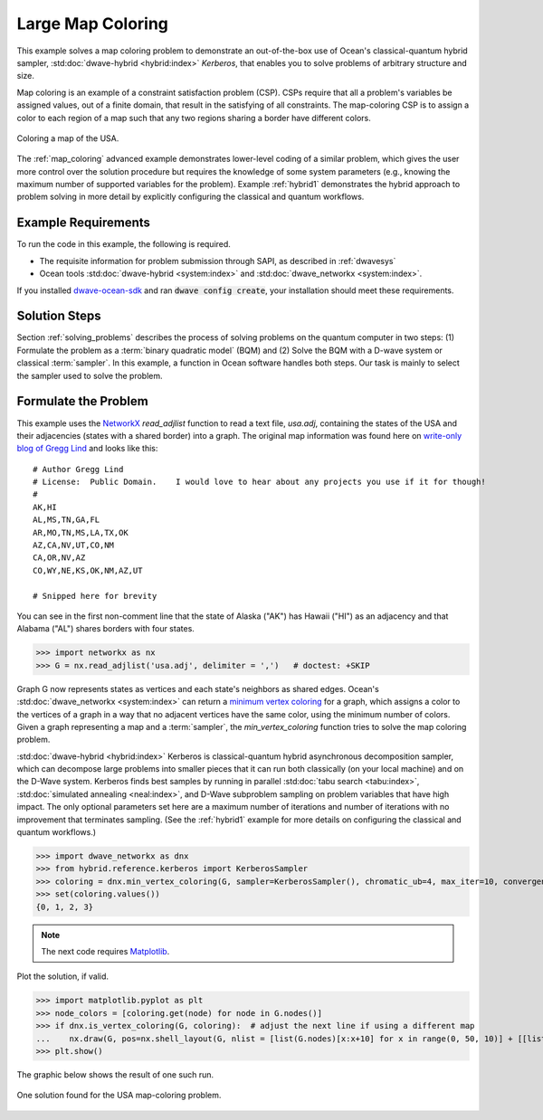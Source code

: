 .. _map_kerberos:

==================
Large Map Coloring
==================

This example solves a map coloring problem to demonstrate an out-of-the-box use of
Ocean's classical-quantum hybrid sampler, :std:doc:`dwave-hybrid <hybrid:index>`
*Kerberos*, that enables you to solve problems of arbitrary structure and size.

Map coloring is an example of a constraint satisfaction problem (CSP). CSPs require
that all a problem's variables be assigned values, out of a finite domain, that result
in the satisfying of all constraints. The map-coloring CSP is to assign a
color to each region of a map such that any two regions sharing a border have different
colors.

.. figure:: ../_static/us_map.png
   :name: Problem_MapColoring
   :alt: image
   :align: center
   :scale: 70 %

   Coloring a map of the USA.

The :ref:`map_coloring` advanced example demonstrates lower-level coding of a similar
problem, which gives the user more control over the solution procedure but requires
the knowledge of some system parameters (e.g., knowing the maximum number of supported
variables for the problem). Example :ref:`hybrid1` demonstrates the hybrid approach to
problem solving in more detail by explicitly configuring the classical and quantum workflows.

Example Requirements
====================

To run the code in this example, the following is required.

* The requisite information for problem submission through SAPI, as described in :ref:`dwavesys`
* Ocean tools :std:doc:`dwave-hybrid <system:index>` and :std:doc:`dwave_networkx <system:index>`.

If you installed `dwave-ocean-sdk <https://github.com/dwavesystems/dwave-ocean-sdk>`_
and ran :code:`dwave config create`, your installation should meet these requirements.

Solution Steps
==============

Section :ref:`solving_problems` describes the process of solving problems on the quantum
computer in two steps: (1) Formulate the problem as a :term:`binary quadratic model` (BQM)
and (2) Solve the BQM with a D-wave system or classical :term:`sampler`. In this example, a
function in Ocean software handles both steps. Our task is mainly to select the sampler used
to solve the problem.

Formulate the Problem
=====================

This example uses the `NetworkX <https://networkx.github.io/>`_ *read_adjlist* function
to read a text file, `usa.adj`, containing the states of the USA and their adjacencies (states
with a shared border) into a graph. The original map information
was found here on `write-only blog of Gregg Lind <https://writeonly.wordpress.com/2009/03/20/adjacency-list-of-states-of-the-united-states-us/>`_ and looks like this::

    # Author Gregg Lind
    # License:  Public Domain.    I would love to hear about any projects you use if it for though!
    #
    AK,HI
    AL,MS,TN,GA,FL
    AR,MO,TN,MS,LA,TX,OK
    AZ,CA,NV,UT,CO,NM
    CA,OR,NV,AZ
    CO,WY,NE,KS,OK,NM,AZ,UT

    # Snipped here for brevity

You can see in the first non-comment line that the state of Alaska ("AK") has Hawaii
("HI") as an adjacency and that Alabama ("AL") shares borders with four states.

>>> import networkx as nx
>>> G = nx.read_adjlist('usa.adj', delimiter = ',')   # doctest: +SKIP

Graph G now represents states as vertices and each state's neighbors as shared edges.
Ocean's :std:doc:`dwave_networkx <system:index>` can return a
`minimum vertex coloring <https://en.wikipedia.org/wiki/Graph_coloring>`_ for a graph,
which assigns a color to the vertices of a graph in a way that no adjacent vertices
have the same color, using the minimum number of colors. Given a graph representing a
map and a :term:`sampler`, the `min_vertex_coloring` function tries to solve the
map coloring problem.

:std:doc:`dwave-hybrid <hybrid:index>` Kerberos is classical-quantum hybrid asynchronous decomposition sampler, which can decompose large problems into smaller pieces that
it can run both classically (on your local machine) and on the D-Wave system.
Kerberos finds best samples by running in parallel :std:doc:`tabu search <tabu:index>`,
:std:doc:`simulated annealing <neal:index>`, and D-Wave subproblem sampling on
problem variables that have high impact. The only optional parameters set here
are a maximum number of iterations and number of iterations with no improvement that
terminates sampling. (See the :ref:`hybrid1` example for more details on configuring
the classical and quantum workflows.)

>>> import dwave_networkx as dnx
>>> from hybrid.reference.kerberos import KerberosSampler
>>> coloring = dnx.min_vertex_coloring(G, sampler=KerberosSampler(), chromatic_ub=4, max_iter=10, convergence=3)
>>> set(coloring.values())
{0, 1, 2, 3}

.. note:: The next code requires `Matplotlib <https://matplotlib.org>`_\ .

Plot the solution, if valid.

>>> import matplotlib.pyplot as plt
>>> node_colors = [coloring.get(node) for node in G.nodes()]
>>> if dnx.is_vertex_coloring(G, coloring):  # adjust the next line if using a different map
...    nx.draw(G, pos=nx.shell_layout(G, nlist = [list(G.nodes)[x:x+10] for x in range(0, 50, 10)] + [[list(G.nodes)[50]]]), with_labels=True, node_color=node_colors, node_size=400, cmap=plt.cm.rainbow)
>>> plt.show()

The graphic below shows the result of one such run.

.. figure:: ../_static/map_coloring_usa.png
   :name: USA_MapColoring
   :alt: image
   :align: center
   :scale: 70 %

   One solution found for the USA map-coloring problem.
